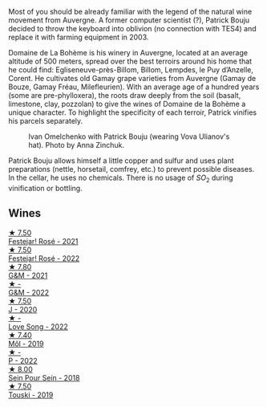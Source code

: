 Most of you should be already familiar with the legend of the natural wine movement from Auvergne. A former computer scientist (?), Patrick Bouju decided to throw the keyboard into oblivion (no connection with TES4) and replace it with farming equipment in 2003.

Domaine de La Bohème is his winery in Auvergne, located at an average altitude of 500 meters, spread over the best terroirs around his home that he could find: Egliseneuve-près-Billom, Billom, Lempdes, le Puy d’Anzelle, Corent. He cultivates old Gamay grape varieties from Auvergne (Gamay de Bouze, Gamay Fréau, Milefleurien). With an average age of a hundred years (some are pre-phylloxera), the roots draw deeply from the soil (basalt, limestone, clay, pozzolan) to give the wines of Domaine de la Bohème a unique character. To highlight the specificity of each terroir, Patrick vinifies his parcels separately.

#+caption: Ivan Omelchenko with Patrick Bouju (wearing Vova Ulianov's hat). Photo by Anna Zinchuk.
#+attr_html: :class img-half
[[file:/images/a6/93b9c2-b4f7-4f79-ab0a-85b4fd91af0f/2023-06-05-13-11-06-photo-2023-06-05 13.10.38.webp]]

Patrick Bouju allows himself a little copper and sulfur and uses plant preparations (nettle, horsetail, comfrey, etc.) to prevent possible diseases. In the cellar, he uses no chemicals. There is no usage of $SO_2$ during vinification or bottling.

** Wines

#+begin_export html
<div class="flex-container">
  <a class="flex-item flex-item-left" href="/wines/eb0e3f46-1417-4e4d-acc5-1fe5e6650a48.html">
    <img class="flex-bottle" src="/images/eb/0e3f46-1417-4e4d-acc5-1fe5e6650a48/2022-10-15-13-04-56-39D20449-FB2C-4F3F-9121-51B05114536B-1-105-c@512.webp"></img>
    <section class="h">★ 7.50</section>
    <section class="h text-bolder">Festejar! Rosé - 2021</section>
  </a>

  <a class="flex-item flex-item-right" href="/wines/80d58398-afa8-4233-bf27-49bd161cfc3e.html">
    <img class="flex-bottle" src="/images/80/d58398-afa8-4233-bf27-49bd161cfc3e/2023-07-08-14-58-22-IMG-8285@512.webp"></img>
    <section class="h">★ 7.50</section>
    <section class="h text-bolder">Festejar! Rosé - 2022</section>
  </a>

  <a class="flex-item flex-item-left" href="/wines/1e205bfb-2c28-457c-9949-c1923f812815.html">
    <img class="flex-bottle" src="/images/1e/205bfb-2c28-457c-9949-c1923f812815/2022-11-25-16-56-31-IMG-3393@512.webp"></img>
    <section class="h">★ 7.80</section>
    <section class="h text-bolder">G&M - 2021</section>
  </a>

  <a class="flex-item flex-item-right" href="/wines/ebe327d5-b6a1-4b61-85b9-b8c32f111d19.html">
    <img class="flex-bottle" src="/images/eb/e327d5-b6a1-4b61-85b9-b8c32f111d19/2023-09-26-20-37-07-IMG-9174@512.webp"></img>
    <section class="h">★ -</section>
    <section class="h text-bolder">G&M - 2022</section>
  </a>

  <a class="flex-item flex-item-left" href="/wines/734060fe-341f-4b07-846a-16cde2b07134.html">
    <img class="flex-bottle" src="/images/73/4060fe-341f-4b07-846a-16cde2b07134/2022-11-25-16-58-22-IMG-3398@512.webp"></img>
    <section class="h">★ 7.50</section>
    <section class="h text-bolder">J - 2020</section>
  </a>

  <a class="flex-item flex-item-right" href="/wines/7f152edf-a387-4e51-a410-7972f9090218.html">
    <img class="flex-bottle" src="/images/7f/152edf-a387-4e51-a410-7972f9090218/2023-09-26-20-40-31-IMG-9182@512.webp"></img>
    <section class="h">★ -</section>
    <section class="h text-bolder">Love Song - 2022</section>
  </a>

  <a class="flex-item flex-item-left" href="/wines/d991a33a-24c0-4764-95b8-58410324083c.html">
    <img class="flex-bottle" src="/images/d9/91a33a-24c0-4764-95b8-58410324083c/2021-07-23-07-42-35-IMG-2651@512.webp"></img>
    <section class="h">★ 7.40</section>
    <section class="h text-bolder">Môl - 2019</section>
  </a>

  <a class="flex-item flex-item-right" href="/wines/a853ed44-8f8c-418b-ba8b-0cce2a2aff93.html">
    <img class="flex-bottle" src="/images/a8/53ed44-8f8c-418b-ba8b-0cce2a2aff93/2023-09-26-20-41-21-IMG-9184@512.webp"></img>
    <section class="h">★ -</section>
    <section class="h text-bolder">P - 2022</section>
  </a>

  <a class="flex-item flex-item-left" href="/wines/aeb134d4-d015-4e2d-a926-c76b94730538.html">
    <img class="flex-bottle" src="/images/ae/b134d4-d015-4e2d-a926-c76b94730538/2021-09-01-22-24-13-7171ACA7-4136-43B2-B46C-813568F8D6B8-1-105-c@512.webp"></img>
    <section class="h">★ 8.00</section>
    <section class="h text-bolder">Sein Pour Sein - 2018</section>
  </a>

  <a class="flex-item flex-item-right" href="/wines/77e1291d-8090-4624-a50f-af573dfa66b2.html">
    <img class="flex-bottle" src="/images/77/e1291d-8090-4624-a50f-af573dfa66b2/2021-06-08-07-59-07-BBEBBD9C-EFFA-48B9-A963-35F8D9823E61-1-105-c@512.webp"></img>
    <section class="h">★ 7.50</section>
    <section class="h text-bolder">Touski - 2019</section>
  </a>

</div>
#+end_export
